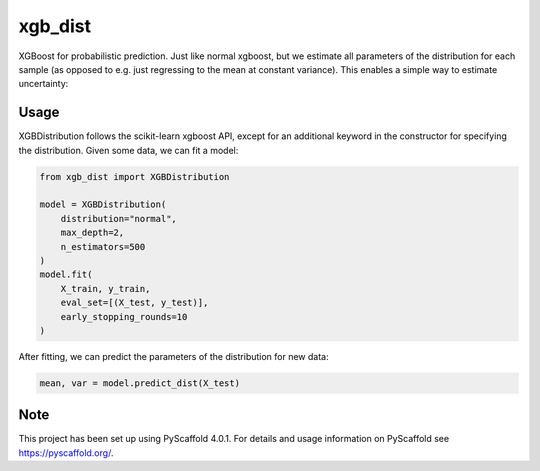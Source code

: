 ============
xgb_dist
============

XGBoost for probabilistic prediction. Just like normal xgboost, but we estimate
all parameters of the distribution for each sample (as opposed to e.g. just
regressing to the mean at constant variance). This enables a simple way to
estimate uncertainty:

.. image:: xgb_dist.png
    :align: center
    :width: 500px


Usage
===========

XGBDistribution follows the scikit-learn xgboost API, except for an additional
keyword in the constructor for specifying the distribution. Given some data,
we can fit a model:

.. code-block:: python

      from xgb_dist import XGBDistribution

      model = XGBDistribution(
          distribution="normal",
          max_depth=2,
          n_estimators=500
      )
      model.fit(
          X_train, y_train,
          eval_set=[(X_test, y_test)],
          early_stopping_rounds=10
      )

After fitting, we can predict the parameters of the distribution for new data:

.. code-block:: python

      mean, var = model.predict_dist(X_test)


.. _pyscaffold-notes:

Note
====

This project has been set up using PyScaffold 4.0.1. For details and usage
information on PyScaffold see https://pyscaffold.org/.
